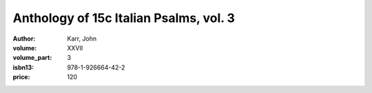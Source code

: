 Anthology of 15c Italian Psalms, vol. 3
=======================================

:author: Karr, John
:volume: XXVII
:volume_part: 3
:isbn13: 978-1-926664-42-2
:price: 120

